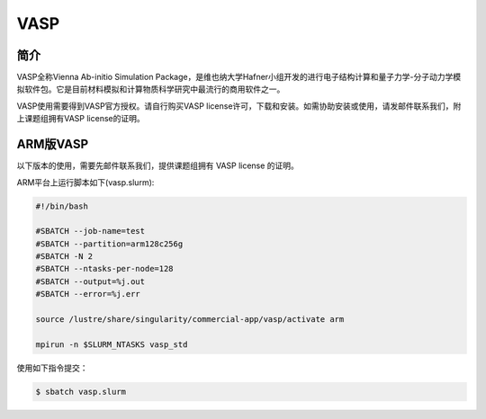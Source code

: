 .. _vasp:

VASP
====

简介
----

VASP全称Vienna Ab-initio Simulation Package，是维也纳大学Hafner小组开发的进行电子结构计算和量子力学-分子动力学模拟软件包。它是目前材料模拟和计算物质科学研究中最流行的商用软件之一。

VASP使用需要得到VASP官方授权。请自行购买VASP license许可，下载和安装。如需协助安装或使用，请发邮件联系我们，附上课题组拥有VASP license的证明。

ARM版VASP
---------

以下版本的使用，需要先邮件联系我们，提供课题组拥有 VASP license 的证明。

ARM平台上运行脚本如下(vasp.slurm):    

.. code:: bash

   #!/bin/bash

   #SBATCH --job-name=test       
   #SBATCH --partition=arm128c256g       
   #SBATCH -N 2            
   #SBATCH --ntasks-per-node=128
   #SBATCH --output=%j.out
   #SBATCH --error=%j.err

   source /lustre/share/singularity/commercial-app/vasp/activate arm

   mpirun -n $SLURM_NTASKS vasp_std

使用如下指令提交：

.. code:: bash

   $ sbatch vasp.slurm
